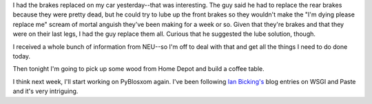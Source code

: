 .. title: Status 07/20/2005
.. slug: status.07202005
.. date: 2005-07-20 11:20:43
.. tags: content, life, pyblosxom

I had the brakes replaced on my car yesterday--that was interesting. The
guy said he had to replace the rear brakes because they were pretty
dead, but he could try to lube up the front brakes so they wouldn't make
the "I'm dying please replace me" scream of mortal anguish they've been
making for a week or so. Given that they're brakes and that they were on
their last legs, I had the guy replace them all. Curious that he
suggested the lube solution, though.

I received a whole bunch of information from NEU--so I'm off to deal
with that and get all the things I need to do done today.

Then tonight I'm going to pick up some wood from Home Depot and build a
coffee table.

I think next week, I'll start working on PyBlosxom again. I've been
following `Ian Bicking's <http://blog.ianbicking.org/>`__ blog entries
on WSGI and Paste and it's very intriguing.
